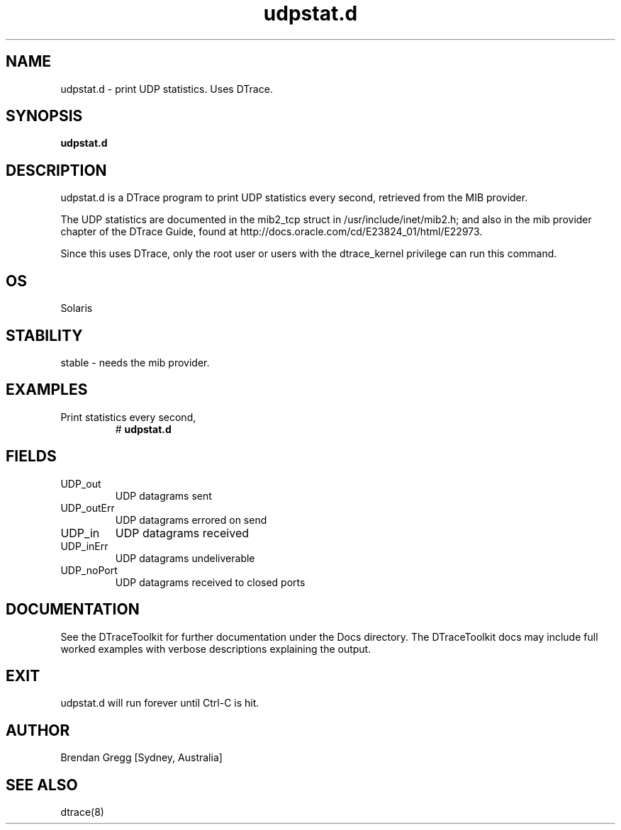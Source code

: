 .TH udpstat.d 8  "$Date:: 2007-08-05 #$" "USER COMMANDS"
.SH NAME
udpstat.d \- print UDP statistics. Uses DTrace.
.SH SYNOPSIS
.B udpstat.d
.SH DESCRIPTION
udpstat.d is a DTrace program to print UDP statistics every second,
retrieved from the MIB provider.

The UDP statistics are documented in the mib2_tcp struct
in /usr/include/inet/mib2.h; and also in the mib provider
chapter of the DTrace Guide, found at 
http://docs.oracle.com/cd/E23824_01/html/E22973.

Since this uses DTrace, only the root user or users with the
dtrace_kernel privilege can run this command.
.SH OS
Solaris
.SH STABILITY
stable - needs the mib provider.
.SH EXAMPLES
.TP
Print statistics every second,
# 
.B udpstat.d
.PP
.SH FIELDS
.TP
UDP_out
UDP datagrams sent
.TP
UDP_outErr
UDP datagrams errored on send
.TP
UDP_in
UDP datagrams received
.TP
UDP_inErr
UDP datagrams undeliverable
.TP
UDP_noPort
UDP datagrams received to closed ports
.PP
.SH DOCUMENTATION
See the DTraceToolkit for further documentation under the 
Docs directory. The DTraceToolkit docs may include full worked
examples with verbose descriptions explaining the output.
.SH EXIT
udpstat.d will run forever until Ctrl\-C is hit. 
.SH AUTHOR
Brendan Gregg
[Sydney, Australia]
.SH SEE ALSO
dtrace(8)


